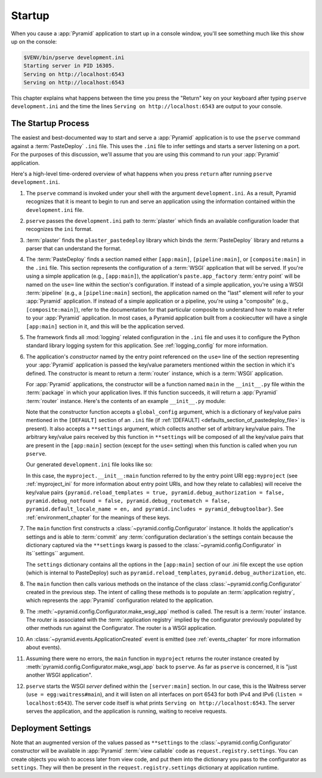.. _startup_chapter:

Startup
=======

When you cause a :app:`Pyramid` application to start up in a console window,
you'll see something much like this show up on the console:

.. code-block:: bash

    $VENV/bin/pserve development.ini
    Starting server in PID 16305.
    Serving on http://localhost:6543
    Serving on http://localhost:6543

This chapter explains what happens between the time you press the "Return" key
on your keyboard after typing ``pserve development.ini`` and the time the lines
``Serving on http://localhost:6543`` are output to your console.

.. index::
   single: startup process
   pair: settings; .ini

.. _the_startup_process:

The Startup Process
-------------------

The easiest and best-documented way to start and serve a :app:`Pyramid`
application is to use the ``pserve`` command against a :term:`PasteDeploy`
``.ini`` file.  This uses the ``.ini`` file to infer settings and starts a
server listening on a port.  For the purposes of this discussion, we'll assume
that you are using this command to run your :app:`Pyramid` application.

Here's a high-level time-ordered overview of what happens when you press
``return`` after running ``pserve development.ini``.

#. The ``pserve`` command is invoked under your shell with the argument
   ``development.ini``.  As a result, Pyramid recognizes that it is meant to
   begin to run and serve an application using the information contained
   within the ``development.ini`` file.

#. ``pserve`` passes the ``development.ini`` path to :term:`plaster` which
   finds an available configuration loader that recognizes the ``ini`` format.

#. :term:`plaster` finds the ``plaster_pastedeploy`` library which binds
   the :term:`PasteDeploy` library and returns a parser that can understand
   the format.

#. The :term:`PasteDeploy` finds a section named either ``[app:main]``,
   ``[pipeline:main]``, or ``[composite:main]`` in the ``.ini`` file.  This
   section represents the configuration of a :term:`WSGI` application that will
   be served.  If you're using a simple application (e.g., ``[app:main]``), the
   application's ``paste.app_factory`` :term:`entry point` will be named on the
   ``use=`` line within the section's configuration.  If instead of a simple
   application, you're using a WSGI :term:`pipeline` (e.g., a
   ``[pipeline:main]`` section), the application named on the "last" element
   will refer to your :app:`Pyramid` application.  If instead of a simple
   application or a pipeline, you're using a "composite" (e.g.,
   ``[composite:main]``), refer to the documentation for that particular
   composite to understand how to make it refer to your :app:`Pyramid`
   application.  In most cases, a Pyramid application built from a cookiecutter
   will have a single ``[app:main]`` section in it, and this will be the
   application served.

#. The framework finds all :mod:`logging` related configuration in the ``.ini``
   file and uses it to configure the Python standard library logging system for
   this application.  See :ref:`logging_config` for more information.

#. The application's *constructor* named by the entry point referenced on the
   ``use=`` line of the section representing your :app:`Pyramid` application is
   passed the key/value parameters mentioned within the section in which it's
   defined.  The constructor is meant to return a :term:`router` instance,
   which is a :term:`WSGI` application.

   For :app:`Pyramid` applications, the constructor will be a function named
   ``main`` in the ``__init__.py`` file within the :term:`package` in which
   your application lives.  If this function succeeds, it will return a
   :app:`Pyramid` :term:`router` instance.  Here's the contents of an example
   ``__init__.py`` module:

   .. literalinclude:: myproject/myproject/__init__.py
      :language: python
      :linenos:

   .. index::
      single: ini file
      pair: PasteDeploy; configuration

   .. _startup_constructor_arguments:

   Note that the constructor function accepts a ``global_config`` argument,
   which is a dictionary of key/value pairs mentioned in the ``[DEFAULT]``
   section of an ``.ini`` file (if :ref:`[DEFAULT]
   <defaults_section_of_pastedeploy_file>` is present).  It also accepts a
   ``**settings`` argument, which collects another set of arbitrary key/value
   pairs.  The arbitrary key/value pairs received by this function in
   ``**settings`` will be composed of all the key/value pairs that are present
   in the ``[app:main]`` section (except for the ``use=`` setting) when this
   function is called when you run ``pserve``.

   Our generated ``development.ini`` file looks like so:

   .. literalinclude:: myproject/development.ini
      :language: ini
      :linenos:

   In this case, the ``myproject.__init__:main`` function referred to by the
   entry point URI ``egg:myproject`` (see :ref:`myproject_ini` for more
   information about entry point URIs, and how they relate to callables) will
   receive the key/value pairs ``{pyramid.reload_templates = true,
   pyramid.debug_authorization = false, pyramid.debug_notfound = false,
   pyramid.debug_routematch = false, pyramid.default_locale_name = en, and
   pyramid.includes = pyramid_debugtoolbar}``.  See :ref:`environment_chapter`
   for the meanings of these keys.

#. The ``main`` function first constructs a
   :class:`~pyramid.config.Configurator` instance.
   It holds the application's settings and is able to :term:`commit` any :term:`configuration declaration`\s the settings contain because the dictionary captured via the ``**settings`` kwarg is passed to the :class:`~pyramid.config.Configurator` in its``settings`` argument.

   .. _startup_settings:

   The ``settings`` dictionary contains all the options in the ``[app:main]``
   section of our .ini file except the ``use`` option (which is internal to
   PasteDeploy) such as ``pyramid.reload_templates``,
   ``pyramid.debug_authorization``, etc.

#. The ``main`` function then calls various methods on the instance of the
   class :class:`~pyramid.config.Configurator` created in the previous step.
   The intent of calling these methods is to populate an :term:`application
   registry`, which represents the :app:`Pyramid` configuration related to the
   application.

#. The :meth:`~pyramid.config.Configurator.make_wsgi_app` method is called. The
   result is a :term:`router` instance.  The router is associated with the
   :term:`application registry` implied by the configurator previously
   populated by other methods run against the Configurator.  The router is a
   WSGI application.

#. An :class:`~pyramid.events.ApplicationCreated` event is emitted (see
   :ref:`events_chapter` for more information about events).

#. Assuming there were no errors, the ``main`` function in ``myproject``
   returns the router instance created by
   :meth:`pyramid.config.Configurator.make_wsgi_app` back to ``pserve``.  As
   far as ``pserve`` is concerned, it is "just another WSGI application".

#. ``pserve`` starts the WSGI *server* defined within the ``[server:main]``
   section.  In our case, this is the Waitress server (``use =
   egg:waitress#main``), and it will listen on all interfaces on port 6543
   for both IPv4 and IPv6 (``listen = localhost:6543``). The server
   code itself is what prints ``Serving on http://localhost:6543``. The server
   serves the application, and the application is running, waiting to receive requests.

.. seealso::
   Logging configuration is described in the :ref:`logging_chapter` chapter.
   There, in :ref:`request_logging_with_pastes_translogger`, you will also find
   an example of how to configure :term:`middleware` to add pre-packaged
   functionality to your application.

.. index::
   pair: settings; deployment
   single: custom settings

.. _deployment_settings:

Deployment Settings
-------------------

Note that an augmented version of the values passed as ``**settings`` to the :class:`~pyramid.config.Configurator` constructor will be available in :app:`Pyramid` :term:`view callable` code as ``request.registry.settings``.
You can create objects you wish to access later from view code, and put them into the dictionary you pass to the configurator as ``settings``.
They will then be present in the ``request.registry.settings`` dictionary at application runtime.
